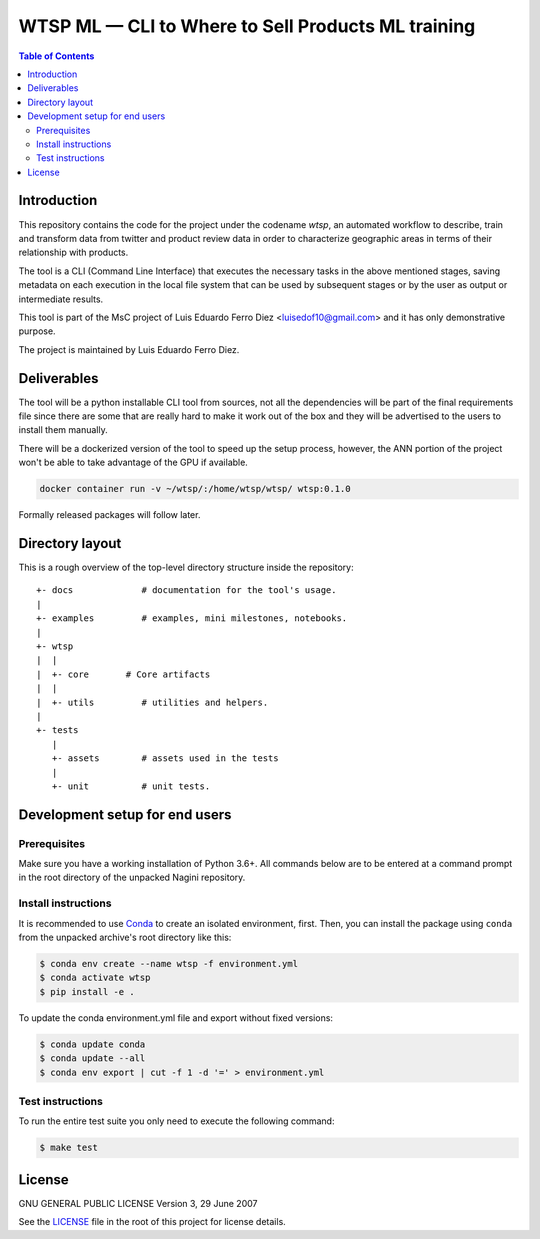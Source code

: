 WTSP ML — CLI to Where to Sell Products ML training
===================================================

.. contents:: **Table of Contents**
  :depth: 3

Introduction
------------

This repository contains the code for the project under the codename *wtsp*,
an automated workflow to describe, train and transform data from twitter and
product review data in order to characterize geographic areas in terms of their
relationship with products.

The tool is a CLI (Command Line Interface) that executes the necessary tasks in
the above mentioned stages, saving metadata on each execution in the local file
system that can be used by subsequent stages or by the user as output or intermediate
results.

This tool is part of the MsC project of Luis Eduardo Ferro Diez <luisedof10@gmail.com>
and it has only demonstrative purpose.

The project is maintained by Luis Eduardo Ferro Diez.


Deliverables
------------

The tool will be a python installable CLI tool from sources, not all the dependencies
will be part of the final requirements file since there are some that are really
hard to make it work out of the box and they will be advertised to the users
to install them manually.

There will be a dockerized version of the tool to speed up the setup process, however,
the ANN portion of the project won't be able to take advantage of the GPU if available.

.. code-block:: console

    docker container run -v ~/wtsp/:/home/wtsp/wtsp/ wtsp:0.1.0

Formally released packages will follow later.


Directory layout
----------------

This is a rough overview of the top-level directory structure inside the
repository:

::

    +- docs             # documentation for the tool's usage.
    |
    +- examples         # examples, mini milestones, notebooks.
    |
    +- wtsp
    |  |
    |  +- core       # Core artifacts
    |  |
    |  +- utils         # utilities and helpers.
    |
    +- tests
       |
       +- assets        # assets used in the tests
       |
       +- unit          # unit tests.


Development setup for end users
-------------------------------

Prerequisites
.............

Make sure you have a working installation of Python 3.6+. All commands below
are to be entered at a command prompt in the root directory of the unpacked
Nagini repository.

Install instructions
....................

It is recommended to use Conda_ to create an isolated environment, first.
Then, you can install the package using ``conda`` from the unpacked archive's
root directory like this:

.. code-block:: console

    $ conda env create --name wtsp -f environment.yml
    $ conda activate wtsp
    $ pip install -e .

To update the conda environment.yml file and export without fixed versions:

.. code-block:: console

    $ conda update conda
    $ conda update --all
    $ conda env export | cut -f 1 -d '=' > environment.yml


Test instructions
.................

To run the entire test suite you only need to execute the following command:

.. code-block:: console

    $ make test


License
-------

GNU GENERAL PUBLIC LICENSE
Version 3, 29 June 2007

See the LICENSE_ file in the root of this project for license details.


.. _Anaconda: https://www.anaconda.com/distribution/
.. _Conda: https://docs.conda.io/
.. _LICENSE: ./LICENSE
